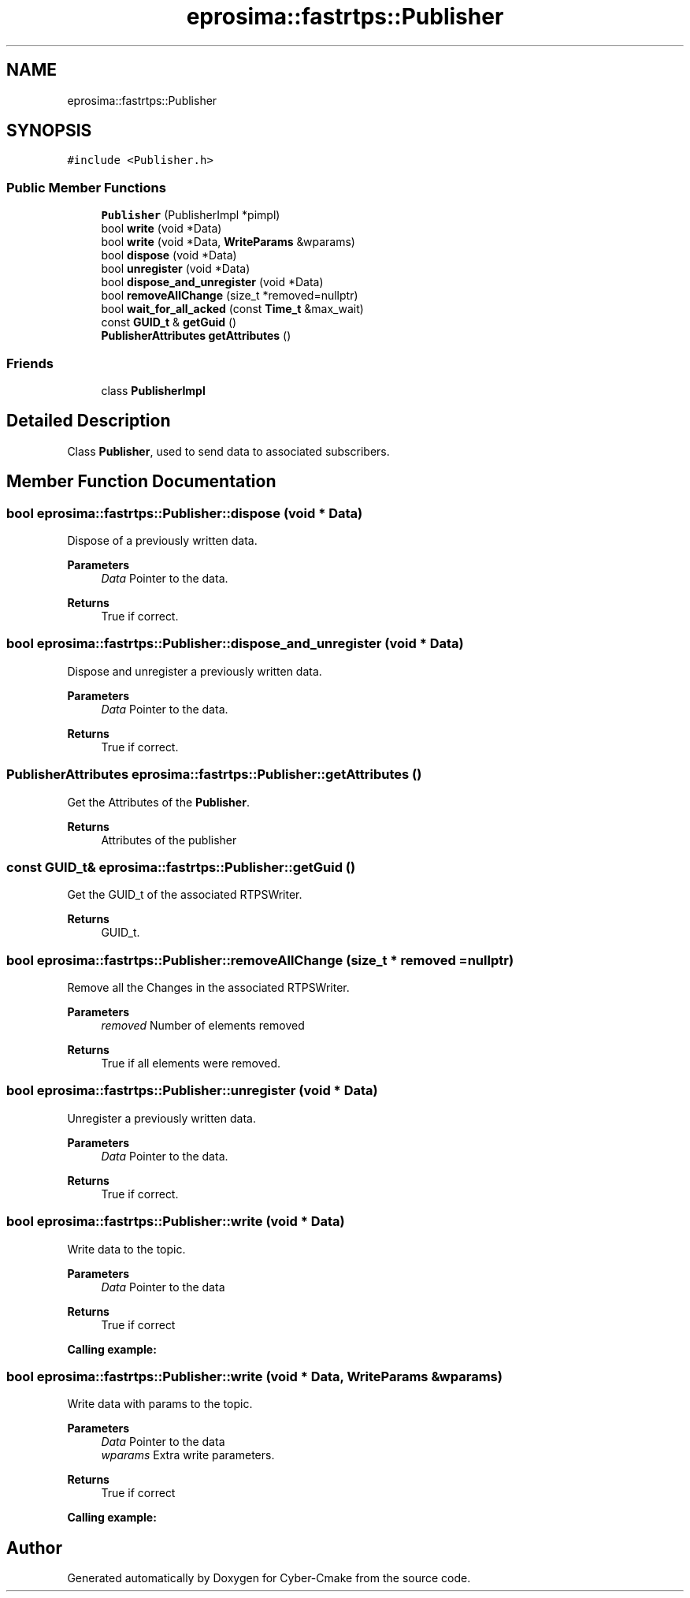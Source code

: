 .TH "eprosima::fastrtps::Publisher" 3 "Sun Sep 3 2023" "Version 8.0" "Cyber-Cmake" \" -*- nroff -*-
.ad l
.nh
.SH NAME
eprosima::fastrtps::Publisher
.SH SYNOPSIS
.br
.PP
.PP
\fC#include <Publisher\&.h>\fP
.SS "Public Member Functions"

.in +1c
.ti -1c
.RI "\fBPublisher\fP (PublisherImpl *pimpl)"
.br
.ti -1c
.RI "bool \fBwrite\fP (void *Data)"
.br
.ti -1c
.RI "bool \fBwrite\fP (void *Data, \fBWriteParams\fP &wparams)"
.br
.ti -1c
.RI "bool \fBdispose\fP (void *Data)"
.br
.ti -1c
.RI "bool \fBunregister\fP (void *Data)"
.br
.ti -1c
.RI "bool \fBdispose_and_unregister\fP (void *Data)"
.br
.ti -1c
.RI "bool \fBremoveAllChange\fP (size_t *removed=nullptr)"
.br
.ti -1c
.RI "bool \fBwait_for_all_acked\fP (const \fBTime_t\fP &max_wait)"
.br
.ti -1c
.RI "const \fBGUID_t\fP & \fBgetGuid\fP ()"
.br
.ti -1c
.RI "\fBPublisherAttributes\fP \fBgetAttributes\fP ()"
.br
.in -1c
.SS "Friends"

.in +1c
.ti -1c
.RI "class \fBPublisherImpl\fP"
.br
.in -1c
.SH "Detailed Description"
.PP 
Class \fBPublisher\fP, used to send data to associated subscribers\&. 
.SH "Member Function Documentation"
.PP 
.SS "bool eprosima::fastrtps::Publisher::dispose (void * Data)"
Dispose of a previously written data\&. 
.PP
\fBParameters\fP
.RS 4
\fIData\fP Pointer to the data\&. 
.RE
.PP
\fBReturns\fP
.RS 4
True if correct\&. 
.RE
.PP

.SS "bool eprosima::fastrtps::Publisher::dispose_and_unregister (void * Data)"
Dispose and unregister a previously written data\&. 
.PP
\fBParameters\fP
.RS 4
\fIData\fP Pointer to the data\&. 
.RE
.PP
\fBReturns\fP
.RS 4
True if correct\&. 
.RE
.PP

.SS "\fBPublisherAttributes\fP eprosima::fastrtps::Publisher::getAttributes ()"
Get the Attributes of the \fBPublisher\fP\&. 
.PP
\fBReturns\fP
.RS 4
Attributes of the publisher 
.RE
.PP

.SS "const \fBGUID_t\fP& eprosima::fastrtps::Publisher::getGuid ()"
Get the GUID_t of the associated RTPSWriter\&. 
.PP
\fBReturns\fP
.RS 4
GUID_t\&. 
.RE
.PP

.SS "bool eprosima::fastrtps::Publisher::removeAllChange (size_t * removed = \fCnullptr\fP)"
Remove all the Changes in the associated RTPSWriter\&. 
.PP
\fBParameters\fP
.RS 4
\fIremoved\fP Number of elements removed 
.RE
.PP
\fBReturns\fP
.RS 4
True if all elements were removed\&. 
.RE
.PP

.SS "bool eprosima::fastrtps::Publisher::unregister (void * Data)"
Unregister a previously written data\&. 
.PP
\fBParameters\fP
.RS 4
\fIData\fP Pointer to the data\&. 
.RE
.PP
\fBReturns\fP
.RS 4
True if correct\&. 
.RE
.PP

.SS "bool eprosima::fastrtps::Publisher::write (void * Data)"
Write data to the topic\&. 
.PP
\fBParameters\fP
.RS 4
\fIData\fP Pointer to the data 
.RE
.PP
\fBReturns\fP
.RS 4
True if correct 
.RE
.PP
\fBCalling example:\fP
.RS 4

.PP
.nf

.fi
.PP
.RE
.PP

.SS "bool eprosima::fastrtps::Publisher::write (void * Data, \fBWriteParams\fP & wparams)"
Write data with params to the topic\&. 
.PP
\fBParameters\fP
.RS 4
\fIData\fP Pointer to the data 
.br
\fIwparams\fP Extra write parameters\&. 
.RE
.PP
\fBReturns\fP
.RS 4
True if correct 
.RE
.PP
\fBCalling example:\fP
.RS 4

.PP
.nf

.fi
.PP
.RE
.PP


.SH "Author"
.PP 
Generated automatically by Doxygen for Cyber-Cmake from the source code\&.
